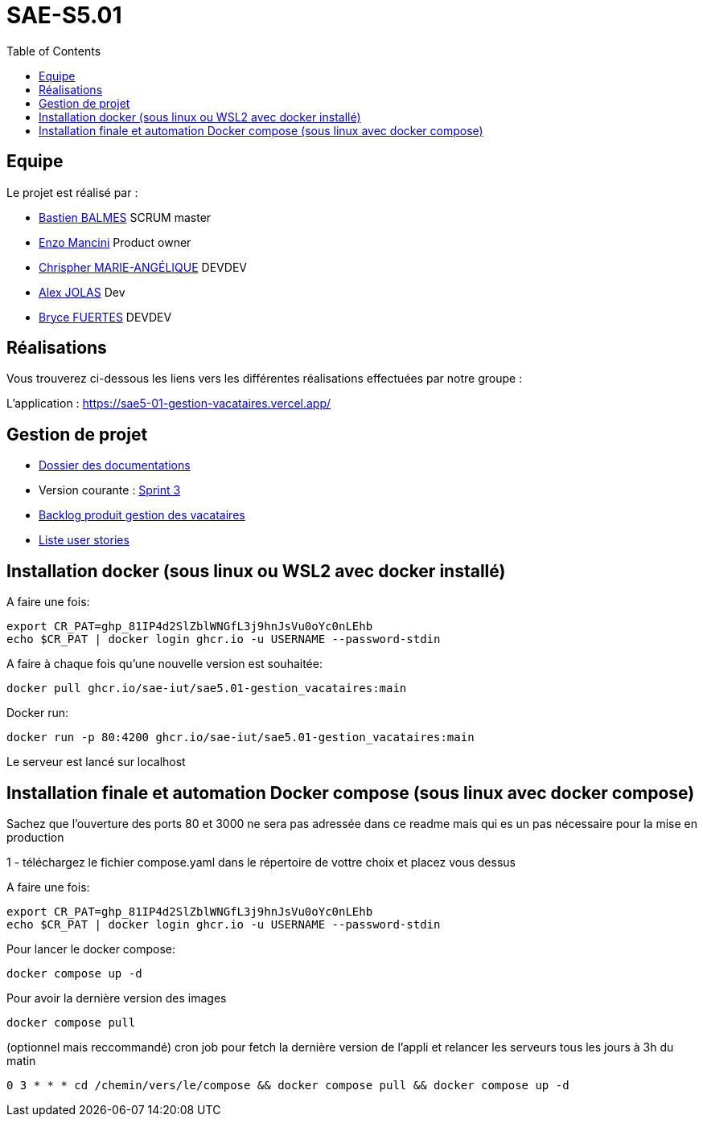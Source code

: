 
= SAE-S5.01
:toc:



== Equipe

Le projet est réalisé par :

- https://github.com/Zekoko[Bastien BALMES] SCRUM master
- https://github.com/EnzoMancini[Enzo Mancini] Product owner
- https://github.com/Chris-973[Chrispher MARIE-ANGÉLIQUE] DEVDEV
- https://github.com/Jolex35[Alex JOLAS] Dev
- https://github.com/BryceFuerty[Bryce FUERTES] DEVDEV

== Réalisations 

.Vous trouverez ci-dessous les liens vers les différentes réalisations effectuées par notre groupe :

L'application : https://sae5-01-gestion-vacataires.vercel.app/

== Gestion de projet

- https://github.com/SAE-IUT/sae5.01-gestion_vacataires/tree/main/Doc[Dossier des documentations]

- Version courante : https://github.com/SAE-IUT/sae5.01-gestion_vacataires/releases/tag/V.3[Sprint 3]

- https://github.com/SAE-IUT/sae5.01-gestion_vacataires/tree/main/Doc/Backlog-Produit-Site-Vacataires.adoc[Backlog produit gestion des vacataires]

- https://github.com/SAE-IUT/sae5.01-gestion_vacataires/labels/US[Liste user stories]

== Installation docker (sous linux ou WSL2 avec docker installé)

A faire une fois:

----
export CR_PAT=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
echo $CR_PAT | docker login ghcr.io -u USERNAME --password-stdin
----

A faire à chaque fois qu'une nouvelle version est souhaitée:

----
docker pull ghcr.io/sae-iut/sae5.01-gestion_vacataires:main
----

Docker run:
 
----
docker run -p 80:4200 ghcr.io/sae-iut/sae5.01-gestion_vacataires:main
----

Le serveur est lancé sur localhost


== Installation finale et automation Docker compose (sous linux avec docker compose)

Sachez que l'ouverture des ports 80 et 3000 ne sera pas adressée dans ce readme mais qui es un pas nécessaire pour la mise en production

1 - téléchargez le fichier compose.yaml dans le répertoire de vottre choix et placez vous dessus

A faire une fois:
----
export CR_PAT=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
echo $CR_PAT | docker login ghcr.io -u USERNAME --password-stdin
----

Pour lancer le docker compose:
----
docker compose up -d
----

Pour avoir la dernière version des images
----
docker compose pull
----


(optionnel mais reccommandé) cron job pour fetch la dernière version de l'appli et relancer les serveurs tous les jours à 3h du matin
----
0 3 * * * cd /chemin/vers/le/compose && docker compose pull && docker compose up -d
----